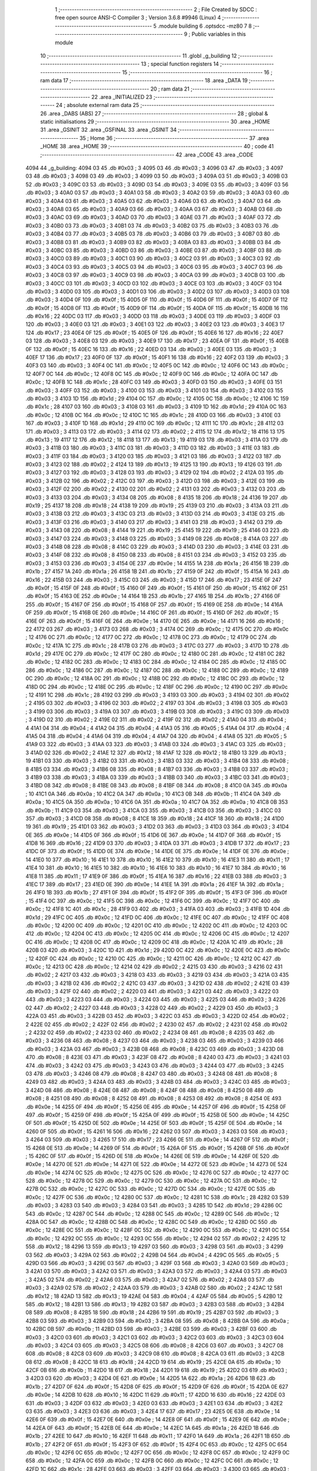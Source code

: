                               1 ;--------------------------------------------------------
                              2 ; File Created by SDCC : free open source ANSI-C Compiler
                              3 ; Version 3.6.8 #9946 (Linux)
                              4 ;--------------------------------------------------------
                              5 	.module building
                              6 	.optsdcc -mz80
                              7 	
                              8 ;--------------------------------------------------------
                              9 ; Public variables in this module
                             10 ;--------------------------------------------------------
                             11 	.globl _g_building
                             12 ;--------------------------------------------------------
                             13 ; special function registers
                             14 ;--------------------------------------------------------
                             15 ;--------------------------------------------------------
                             16 ; ram data
                             17 ;--------------------------------------------------------
                             18 	.area _DATA
                             19 ;--------------------------------------------------------
                             20 ; ram data
                             21 ;--------------------------------------------------------
                             22 	.area _INITIALIZED
                             23 ;--------------------------------------------------------
                             24 ; absolute external ram data
                             25 ;--------------------------------------------------------
                             26 	.area _DABS (ABS)
                             27 ;--------------------------------------------------------
                             28 ; global & static initialisations
                             29 ;--------------------------------------------------------
                             30 	.area _HOME
                             31 	.area _GSINIT
                             32 	.area _GSFINAL
                             33 	.area _GSINIT
                             34 ;--------------------------------------------------------
                             35 ; Home
                             36 ;--------------------------------------------------------
                             37 	.area _HOME
                             38 	.area _HOME
                             39 ;--------------------------------------------------------
                             40 ; code
                             41 ;--------------------------------------------------------
                             42 	.area _CODE
                             43 	.area _CODE
   4094                      44 _g_building:
   4094 03                   45 	.db #0x03	; 3
   4095 03                   46 	.db #0x03	; 3
   4096 03                   47 	.db #0x03	; 3
   4097 03                   48 	.db #0x03	; 3
   4098 03                   49 	.db #0x03	; 3
   4099 03                   50 	.db #0x03	; 3
   409A 03                   51 	.db #0x03	; 3
   409B 03                   52 	.db #0x03	; 3
   409C 03                   53 	.db #0x03	; 3
   409D 03                   54 	.db #0x03	; 3
   409E 03                   55 	.db #0x03	; 3
   409F 03                   56 	.db #0x03	; 3
   40A0 03                   57 	.db #0x03	; 3
   40A1 03                   58 	.db #0x03	; 3
   40A2 03                   59 	.db #0x03	; 3
   40A3 03                   60 	.db #0x03	; 3
   40A4 03                   61 	.db #0x03	; 3
   40A5 03                   62 	.db #0x03	; 3
   40A6 03                   63 	.db #0x03	; 3
   40A7 03                   64 	.db #0x03	; 3
   40A8 03                   65 	.db #0x03	; 3
   40A9 03                   66 	.db #0x03	; 3
   40AA 03                   67 	.db #0x03	; 3
   40AB 03                   68 	.db #0x03	; 3
   40AC 03                   69 	.db #0x03	; 3
   40AD 03                   70 	.db #0x03	; 3
   40AE 03                   71 	.db #0x03	; 3
   40AF 03                   72 	.db #0x03	; 3
   40B0 03                   73 	.db #0x03	; 3
   40B1 03                   74 	.db #0x03	; 3
   40B2 03                   75 	.db #0x03	; 3
   40B3 03                   76 	.db #0x03	; 3
   40B4 03                   77 	.db #0x03	; 3
   40B5 03                   78 	.db #0x03	; 3
   40B6 03                   79 	.db #0x03	; 3
   40B7 03                   80 	.db #0x03	; 3
   40B8 03                   81 	.db #0x03	; 3
   40B9 03                   82 	.db #0x03	; 3
   40BA 03                   83 	.db #0x03	; 3
   40BB 03                   84 	.db #0x03	; 3
   40BC 03                   85 	.db #0x03	; 3
   40BD 03                   86 	.db #0x03	; 3
   40BE 03                   87 	.db #0x03	; 3
   40BF 03                   88 	.db #0x03	; 3
   40C0 03                   89 	.db #0x03	; 3
   40C1 03                   90 	.db #0x03	; 3
   40C2 03                   91 	.db #0x03	; 3
   40C3 03                   92 	.db #0x03	; 3
   40C4 03                   93 	.db #0x03	; 3
   40C5 03                   94 	.db #0x03	; 3
   40C6 03                   95 	.db #0x03	; 3
   40C7 03                   96 	.db #0x03	; 3
   40C8 03                   97 	.db #0x03	; 3
   40C9 03                   98 	.db #0x03	; 3
   40CA 03                   99 	.db #0x03	; 3
   40CB 03                  100 	.db #0x03	; 3
   40CC 03                  101 	.db #0x03	; 3
   40CD 03                  102 	.db #0x03	; 3
   40CE 03                  103 	.db #0x03	; 3
   40CF 03                  104 	.db #0x03	; 3
   40D0 03                  105 	.db #0x03	; 3
   40D1 03                  106 	.db #0x03	; 3
   40D2 03                  107 	.db #0x03	; 3
   40D3 03                  108 	.db #0x03	; 3
   40D4 0F                  109 	.db #0x0f	; 15
   40D5 0F                  110 	.db #0x0f	; 15
   40D6 0F                  111 	.db #0x0f	; 15
   40D7 0F                  112 	.db #0x0f	; 15
   40D8 0F                  113 	.db #0x0f	; 15
   40D9 0F                  114 	.db #0x0f	; 15
   40DA 0F                  115 	.db #0x0f	; 15
   40DB 16                  116 	.db #0x16	; 22
   40DC 03                  117 	.db #0x03	; 3
   40DD 03                  118 	.db #0x03	; 3
   40DE 03                  119 	.db #0x03	; 3
   40DF 03                  120 	.db #0x03	; 3
   40E0 03                  121 	.db #0x03	; 3
   40E1 03                  122 	.db #0x03	; 3
   40E2 03                  123 	.db #0x03	; 3
   40E3 17                  124 	.db #0x17	; 23
   40E4 0F                  125 	.db #0x0f	; 15
   40E5 0F                  126 	.db #0x0f	; 15
   40E6 16                  127 	.db #0x16	; 22
   40E7 03                  128 	.db #0x03	; 3
   40E8 03                  129 	.db #0x03	; 3
   40E9 17                  130 	.db #0x17	; 23
   40EA 0F                  131 	.db #0x0f	; 15
   40EB 0F                  132 	.db #0x0f	; 15
   40EC 16                  133 	.db #0x16	; 22
   40ED 03                  134 	.db #0x03	; 3
   40EE 03                  135 	.db #0x03	; 3
   40EF 17                  136 	.db #0x17	; 23
   40F0 0F                  137 	.db #0x0f	; 15
   40F1 16                  138 	.db #0x16	; 22
   40F2 03                  139 	.db #0x03	; 3
   40F3 03                  140 	.db #0x03	; 3
   40F4 0C                  141 	.db #0x0c	; 12
   40F5 0C                  142 	.db #0x0c	; 12
   40F6 0C                  143 	.db #0x0c	; 12
   40F7 0C                  144 	.db #0x0c	; 12
   40F8 0C                  145 	.db #0x0c	; 12
   40F9 0C                  146 	.db #0x0c	; 12
   40FA 0C                  147 	.db #0x0c	; 12
   40FB 1C                  148 	.db #0x1c	; 28
   40FC 03                  149 	.db #0x03	; 3
   40FD 03                  150 	.db #0x03	; 3
   40FE 03                  151 	.db #0x03	; 3
   40FF 03                  152 	.db #0x03	; 3
   4100 03                  153 	.db #0x03	; 3
   4101 03                  154 	.db #0x03	; 3
   4102 03                  155 	.db #0x03	; 3
   4103 1D                  156 	.db #0x1d	; 29
   4104 0C                  157 	.db #0x0c	; 12
   4105 0C                  158 	.db #0x0c	; 12
   4106 1C                  159 	.db #0x1c	; 28
   4107 03                  160 	.db #0x03	; 3
   4108 03                  161 	.db #0x03	; 3
   4109 1D                  162 	.db #0x1d	; 29
   410A 0C                  163 	.db #0x0c	; 12
   410B 0C                  164 	.db #0x0c	; 12
   410C 1C                  165 	.db #0x1c	; 28
   410D 03                  166 	.db #0x03	; 3
   410E 03                  167 	.db #0x03	; 3
   410F 1D                  168 	.db #0x1d	; 29
   4110 0C                  169 	.db #0x0c	; 12
   4111 1C                  170 	.db #0x1c	; 28
   4112 03                  171 	.db #0x03	; 3
   4113 03                  172 	.db #0x03	; 3
   4114 02                  173 	.db #0x02	; 2
   4115 12                  174 	.db #0x12	; 18
   4116 13                  175 	.db #0x13	; 19
   4117 12                  176 	.db #0x12	; 18
   4118 13                  177 	.db #0x13	; 19
   4119 03                  178 	.db #0x03	; 3
   411A 03                  179 	.db #0x03	; 3
   411B 03                  180 	.db #0x03	; 3
   411C 03                  181 	.db #0x03	; 3
   411D 03                  182 	.db #0x03	; 3
   411E 03                  183 	.db #0x03	; 3
   411F 03                  184 	.db #0x03	; 3
   4120 03                  185 	.db #0x03	; 3
   4121 03                  186 	.db #0x03	; 3
   4122 03                  187 	.db #0x03	; 3
   4123 02                  188 	.db #0x02	; 2
   4124 13                  189 	.db #0x13	; 19
   4125 13                  190 	.db #0x13	; 19
   4126 03                  191 	.db #0x03	; 3
   4127 03                  192 	.db #0x03	; 3
   4128 03                  193 	.db #0x03	; 3
   4129 02                  194 	.db #0x02	; 2
   412A 03                  195 	.db #0x03	; 3
   412B 02                  196 	.db #0x02	; 2
   412C 03                  197 	.db #0x03	; 3
   412D 03                  198 	.db #0x03	; 3
   412E 03                  199 	.db #0x03	; 3
   412F 02                  200 	.db #0x02	; 2
   4130 02                  201 	.db #0x02	; 2
   4131 03                  202 	.db #0x03	; 3
   4132 03                  203 	.db #0x03	; 3
   4133 03                  204 	.db #0x03	; 3
   4134 08                  205 	.db #0x08	; 8
   4135 18                  206 	.db #0x18	; 24
   4136 19                  207 	.db #0x19	; 25
   4137 18                  208 	.db #0x18	; 24
   4138 19                  209 	.db #0x19	; 25
   4139 03                  210 	.db #0x03	; 3
   413A 03                  211 	.db #0x03	; 3
   413B 03                  212 	.db #0x03	; 3
   413C 03                  213 	.db #0x03	; 3
   413D 03                  214 	.db #0x03	; 3
   413E 03                  215 	.db #0x03	; 3
   413F 03                  216 	.db #0x03	; 3
   4140 03                  217 	.db #0x03	; 3
   4141 03                  218 	.db #0x03	; 3
   4142 03                  219 	.db #0x03	; 3
   4143 08                  220 	.db #0x08	; 8
   4144 19                  221 	.db #0x19	; 25
   4145 19                  222 	.db #0x19	; 25
   4146 03                  223 	.db #0x03	; 3
   4147 03                  224 	.db #0x03	; 3
   4148 03                  225 	.db #0x03	; 3
   4149 08                  226 	.db #0x08	; 8
   414A 03                  227 	.db #0x03	; 3
   414B 08                  228 	.db #0x08	; 8
   414C 03                  229 	.db #0x03	; 3
   414D 03                  230 	.db #0x03	; 3
   414E 03                  231 	.db #0x03	; 3
   414F 08                  232 	.db #0x08	; 8
   4150 08                  233 	.db #0x08	; 8
   4151 03                  234 	.db #0x03	; 3
   4152 03                  235 	.db #0x03	; 3
   4153 03                  236 	.db #0x03	; 3
   4154 0E                  237 	.db #0x0e	; 14
   4155 1A                  238 	.db #0x1a	; 26
   4156 1B                  239 	.db #0x1b	; 27
   4157 1A                  240 	.db #0x1a	; 26
   4158 1B                  241 	.db #0x1b	; 27
   4159 0F                  242 	.db #0x0f	; 15
   415A 16                  243 	.db #0x16	; 22
   415B 03                  244 	.db #0x03	; 3
   415C 03                  245 	.db #0x03	; 3
   415D 17                  246 	.db #0x17	; 23
   415E 0F                  247 	.db #0x0f	; 15
   415F 0F                  248 	.db #0x0f	; 15
   4160 0F                  249 	.db #0x0f	; 15
   4161 0F                  250 	.db #0x0f	; 15
   4162 0F                  251 	.db #0x0f	; 15
   4163 0E                  252 	.db #0x0e	; 14
   4164 1B                  253 	.db #0x1b	; 27
   4165 1B                  254 	.db #0x1b	; 27
   4166 0F                  255 	.db #0x0f	; 15
   4167 0F                  256 	.db #0x0f	; 15
   4168 0F                  257 	.db #0x0f	; 15
   4169 0E                  258 	.db #0x0e	; 14
   416A 0F                  259 	.db #0x0f	; 15
   416B 0E                  260 	.db #0x0e	; 14
   416C 0F                  261 	.db #0x0f	; 15
   416D 0F                  262 	.db #0x0f	; 15
   416E 0F                  263 	.db #0x0f	; 15
   416F 0E                  264 	.db #0x0e	; 14
   4170 0E                  265 	.db #0x0e	; 14
   4171 16                  266 	.db #0x16	; 22
   4172 03                  267 	.db #0x03	; 3
   4173 03                  268 	.db #0x03	; 3
   4174 0C                  269 	.db #0x0c	; 12
   4175 0C                  270 	.db #0x0c	; 12
   4176 0C                  271 	.db #0x0c	; 12
   4177 0C                  272 	.db #0x0c	; 12
   4178 0C                  273 	.db #0x0c	; 12
   4179 0C                  274 	.db #0x0c	; 12
   417A 1C                  275 	.db #0x1c	; 28
   417B 03                  276 	.db #0x03	; 3
   417C 03                  277 	.db #0x03	; 3
   417D 1D                  278 	.db #0x1d	; 29
   417E 0C                  279 	.db #0x0c	; 12
   417F 0C                  280 	.db #0x0c	; 12
   4180 0C                  281 	.db #0x0c	; 12
   4181 0C                  282 	.db #0x0c	; 12
   4182 0C                  283 	.db #0x0c	; 12
   4183 0C                  284 	.db #0x0c	; 12
   4184 0C                  285 	.db #0x0c	; 12
   4185 0C                  286 	.db #0x0c	; 12
   4186 0C                  287 	.db #0x0c	; 12
   4187 0C                  288 	.db #0x0c	; 12
   4188 0C                  289 	.db #0x0c	; 12
   4189 0C                  290 	.db #0x0c	; 12
   418A 0C                  291 	.db #0x0c	; 12
   418B 0C                  292 	.db #0x0c	; 12
   418C 0C                  293 	.db #0x0c	; 12
   418D 0C                  294 	.db #0x0c	; 12
   418E 0C                  295 	.db #0x0c	; 12
   418F 0C                  296 	.db #0x0c	; 12
   4190 0C                  297 	.db #0x0c	; 12
   4191 1C                  298 	.db #0x1c	; 28
   4192 03                  299 	.db #0x03	; 3
   4193 03                  300 	.db #0x03	; 3
   4194 02                  301 	.db #0x02	; 2
   4195 03                  302 	.db #0x03	; 3
   4196 02                  303 	.db #0x02	; 2
   4197 03                  304 	.db #0x03	; 3
   4198 03                  305 	.db #0x03	; 3
   4199 03                  306 	.db #0x03	; 3
   419A 03                  307 	.db #0x03	; 3
   419B 03                  308 	.db #0x03	; 3
   419C 03                  309 	.db #0x03	; 3
   419D 02                  310 	.db #0x02	; 2
   419E 02                  311 	.db #0x02	; 2
   419F 02                  312 	.db #0x02	; 2
   41A0 04                  313 	.db #0x04	; 4
   41A1 04                  314 	.db #0x04	; 4
   41A2 04                  315 	.db #0x04	; 4
   41A3 05                  316 	.db #0x05	; 5
   41A4 04                  317 	.db #0x04	; 4
   41A5 04                  318 	.db #0x04	; 4
   41A6 04                  319 	.db #0x04	; 4
   41A7 04                  320 	.db #0x04	; 4
   41A8 05                  321 	.db #0x05	; 5
   41A9 03                  322 	.db #0x03	; 3
   41AA 03                  323 	.db #0x03	; 3
   41AB 03                  324 	.db #0x03	; 3
   41AC 03                  325 	.db #0x03	; 3
   41AD 02                  326 	.db #0x02	; 2
   41AE 12                  327 	.db #0x12	; 18
   41AF 12                  328 	.db #0x12	; 18
   41B0 13                  329 	.db #0x13	; 19
   41B1 03                  330 	.db #0x03	; 3
   41B2 03                  331 	.db #0x03	; 3
   41B3 03                  332 	.db #0x03	; 3
   41B4 08                  333 	.db #0x08	; 8
   41B5 03                  334 	.db #0x03	; 3
   41B6 08                  335 	.db #0x08	; 8
   41B7 03                  336 	.db #0x03	; 3
   41B8 03                  337 	.db #0x03	; 3
   41B9 03                  338 	.db #0x03	; 3
   41BA 03                  339 	.db #0x03	; 3
   41BB 03                  340 	.db #0x03	; 3
   41BC 03                  341 	.db #0x03	; 3
   41BD 08                  342 	.db #0x08	; 8
   41BE 08                  343 	.db #0x08	; 8
   41BF 08                  344 	.db #0x08	; 8
   41C0 0A                  345 	.db #0x0a	; 10
   41C1 0A                  346 	.db #0x0a	; 10
   41C2 0A                  347 	.db #0x0a	; 10
   41C3 0B                  348 	.db #0x0b	; 11
   41C4 0A                  349 	.db #0x0a	; 10
   41C5 0A                  350 	.db #0x0a	; 10
   41C6 0A                  351 	.db #0x0a	; 10
   41C7 0A                  352 	.db #0x0a	; 10
   41C8 0B                  353 	.db #0x0b	; 11
   41C9 03                  354 	.db #0x03	; 3
   41CA 03                  355 	.db #0x03	; 3
   41CB 03                  356 	.db #0x03	; 3
   41CC 03                  357 	.db #0x03	; 3
   41CD 08                  358 	.db #0x08	; 8
   41CE 18                  359 	.db #0x18	; 24
   41CF 18                  360 	.db #0x18	; 24
   41D0 19                  361 	.db #0x19	; 25
   41D1 03                  362 	.db #0x03	; 3
   41D2 03                  363 	.db #0x03	; 3
   41D3 03                  364 	.db #0x03	; 3
   41D4 0E                  365 	.db #0x0e	; 14
   41D5 0F                  366 	.db #0x0f	; 15
   41D6 0E                  367 	.db #0x0e	; 14
   41D7 0F                  368 	.db #0x0f	; 15
   41D8 16                  369 	.db #0x16	; 22
   41D9 03                  370 	.db #0x03	; 3
   41DA 03                  371 	.db #0x03	; 3
   41DB 17                  372 	.db #0x17	; 23
   41DC 0F                  373 	.db #0x0f	; 15
   41DD 0E                  374 	.db #0x0e	; 14
   41DE 0E                  375 	.db #0x0e	; 14
   41DF 0E                  376 	.db #0x0e	; 14
   41E0 10                  377 	.db #0x10	; 16
   41E1 10                  378 	.db #0x10	; 16
   41E2 10                  379 	.db #0x10	; 16
   41E3 11                  380 	.db #0x11	; 17
   41E4 10                  381 	.db #0x10	; 16
   41E5 10                  382 	.db #0x10	; 16
   41E6 10                  383 	.db #0x10	; 16
   41E7 10                  384 	.db #0x10	; 16
   41E8 11                  385 	.db #0x11	; 17
   41E9 0F                  386 	.db #0x0f	; 15
   41EA 16                  387 	.db #0x16	; 22
   41EB 03                  388 	.db #0x03	; 3
   41EC 17                  389 	.db #0x17	; 23
   41ED 0E                  390 	.db #0x0e	; 14
   41EE 1A                  391 	.db #0x1a	; 26
   41EF 1A                  392 	.db #0x1a	; 26
   41F0 1B                  393 	.db #0x1b	; 27
   41F1 0F                  394 	.db #0x0f	; 15
   41F2 0F                  395 	.db #0x0f	; 15
   41F3 0F                  396 	.db #0x0f	; 15
   41F4 0C                  397 	.db #0x0c	; 12
   41F5 0C                  398 	.db #0x0c	; 12
   41F6 0C                  399 	.db #0x0c	; 12
   41F7 0C                  400 	.db #0x0c	; 12
   41F8 1C                  401 	.db #0x1c	; 28
   41F9 03                  402 	.db #0x03	; 3
   41FA 03                  403 	.db #0x03	; 3
   41FB 1D                  404 	.db #0x1d	; 29
   41FC 0C                  405 	.db #0x0c	; 12
   41FD 0C                  406 	.db #0x0c	; 12
   41FE 0C                  407 	.db #0x0c	; 12
   41FF 0C                  408 	.db #0x0c	; 12
   4200 0C                  409 	.db #0x0c	; 12
   4201 0C                  410 	.db #0x0c	; 12
   4202 0C                  411 	.db #0x0c	; 12
   4203 0C                  412 	.db #0x0c	; 12
   4204 0C                  413 	.db #0x0c	; 12
   4205 0C                  414 	.db #0x0c	; 12
   4206 0C                  415 	.db #0x0c	; 12
   4207 0C                  416 	.db #0x0c	; 12
   4208 0C                  417 	.db #0x0c	; 12
   4209 0C                  418 	.db #0x0c	; 12
   420A 1C                  419 	.db #0x1c	; 28
   420B 03                  420 	.db #0x03	; 3
   420C 1D                  421 	.db #0x1d	; 29
   420D 0C                  422 	.db #0x0c	; 12
   420E 0C                  423 	.db #0x0c	; 12
   420F 0C                  424 	.db #0x0c	; 12
   4210 0C                  425 	.db #0x0c	; 12
   4211 0C                  426 	.db #0x0c	; 12
   4212 0C                  427 	.db #0x0c	; 12
   4213 0C                  428 	.db #0x0c	; 12
   4214 02                  429 	.db #0x02	; 2
   4215 03                  430 	.db #0x03	; 3
   4216 02                  431 	.db #0x02	; 2
   4217 03                  432 	.db #0x03	; 3
   4218 03                  433 	.db #0x03	; 3
   4219 03                  434 	.db #0x03	; 3
   421A 03                  435 	.db #0x03	; 3
   421B 02                  436 	.db #0x02	; 2
   421C 03                  437 	.db #0x03	; 3
   421D 02                  438 	.db #0x02	; 2
   421E 03                  439 	.db #0x03	; 3
   421F 02                  440 	.db #0x02	; 2
   4220 03                  441 	.db #0x03	; 3
   4221 03                  442 	.db #0x03	; 3
   4222 03                  443 	.db #0x03	; 3
   4223 03                  444 	.db #0x03	; 3
   4224 03                  445 	.db #0x03	; 3
   4225 03                  446 	.db #0x03	; 3
   4226 02                  447 	.db #0x02	; 2
   4227 03                  448 	.db #0x03	; 3
   4228 02                  449 	.db #0x02	; 2
   4229 03                  450 	.db #0x03	; 3
   422A 03                  451 	.db #0x03	; 3
   422B 03                  452 	.db #0x03	; 3
   422C 03                  453 	.db #0x03	; 3
   422D 02                  454 	.db #0x02	; 2
   422E 02                  455 	.db #0x02	; 2
   422F 02                  456 	.db #0x02	; 2
   4230 02                  457 	.db #0x02	; 2
   4231 02                  458 	.db #0x02	; 2
   4232 02                  459 	.db #0x02	; 2
   4233 02                  460 	.db #0x02	; 2
   4234 08                  461 	.db #0x08	; 8
   4235 03                  462 	.db #0x03	; 3
   4236 08                  463 	.db #0x08	; 8
   4237 03                  464 	.db #0x03	; 3
   4238 03                  465 	.db #0x03	; 3
   4239 03                  466 	.db #0x03	; 3
   423A 03                  467 	.db #0x03	; 3
   423B 08                  468 	.db #0x08	; 8
   423C 03                  469 	.db #0x03	; 3
   423D 08                  470 	.db #0x08	; 8
   423E 03                  471 	.db #0x03	; 3
   423F 08                  472 	.db #0x08	; 8
   4240 03                  473 	.db #0x03	; 3
   4241 03                  474 	.db #0x03	; 3
   4242 03                  475 	.db #0x03	; 3
   4243 03                  476 	.db #0x03	; 3
   4244 03                  477 	.db #0x03	; 3
   4245 03                  478 	.db #0x03	; 3
   4246 08                  479 	.db #0x08	; 8
   4247 03                  480 	.db #0x03	; 3
   4248 08                  481 	.db #0x08	; 8
   4249 03                  482 	.db #0x03	; 3
   424A 03                  483 	.db #0x03	; 3
   424B 03                  484 	.db #0x03	; 3
   424C 03                  485 	.db #0x03	; 3
   424D 08                  486 	.db #0x08	; 8
   424E 08                  487 	.db #0x08	; 8
   424F 08                  488 	.db #0x08	; 8
   4250 08                  489 	.db #0x08	; 8
   4251 08                  490 	.db #0x08	; 8
   4252 08                  491 	.db #0x08	; 8
   4253 08                  492 	.db #0x08	; 8
   4254 0E                  493 	.db #0x0e	; 14
   4255 0F                  494 	.db #0x0f	; 15
   4256 0E                  495 	.db #0x0e	; 14
   4257 0F                  496 	.db #0x0f	; 15
   4258 0F                  497 	.db #0x0f	; 15
   4259 0F                  498 	.db #0x0f	; 15
   425A 0F                  499 	.db #0x0f	; 15
   425B 0E                  500 	.db #0x0e	; 14
   425C 0F                  501 	.db #0x0f	; 15
   425D 0E                  502 	.db #0x0e	; 14
   425E 0F                  503 	.db #0x0f	; 15
   425F 0E                  504 	.db #0x0e	; 14
   4260 0F                  505 	.db #0x0f	; 15
   4261 16                  506 	.db #0x16	; 22
   4262 03                  507 	.db #0x03	; 3
   4263 03                  508 	.db #0x03	; 3
   4264 03                  509 	.db #0x03	; 3
   4265 17                  510 	.db #0x17	; 23
   4266 0E                  511 	.db #0x0e	; 14
   4267 0F                  512 	.db #0x0f	; 15
   4268 0E                  513 	.db #0x0e	; 14
   4269 0F                  514 	.db #0x0f	; 15
   426A 0F                  515 	.db #0x0f	; 15
   426B 0F                  516 	.db #0x0f	; 15
   426C 0F                  517 	.db #0x0f	; 15
   426D 0E                  518 	.db #0x0e	; 14
   426E 0E                  519 	.db #0x0e	; 14
   426F 0E                  520 	.db #0x0e	; 14
   4270 0E                  521 	.db #0x0e	; 14
   4271 0E                  522 	.db #0x0e	; 14
   4272 0E                  523 	.db #0x0e	; 14
   4273 0E                  524 	.db #0x0e	; 14
   4274 0C                  525 	.db #0x0c	; 12
   4275 0C                  526 	.db #0x0c	; 12
   4276 0C                  527 	.db #0x0c	; 12
   4277 0C                  528 	.db #0x0c	; 12
   4278 0C                  529 	.db #0x0c	; 12
   4279 0C                  530 	.db #0x0c	; 12
   427A 0C                  531 	.db #0x0c	; 12
   427B 0C                  532 	.db #0x0c	; 12
   427C 0C                  533 	.db #0x0c	; 12
   427D 0C                  534 	.db #0x0c	; 12
   427E 0C                  535 	.db #0x0c	; 12
   427F 0C                  536 	.db #0x0c	; 12
   4280 0C                  537 	.db #0x0c	; 12
   4281 1C                  538 	.db #0x1c	; 28
   4282 03                  539 	.db #0x03	; 3
   4283 03                  540 	.db #0x03	; 3
   4284 03                  541 	.db #0x03	; 3
   4285 1D                  542 	.db #0x1d	; 29
   4286 0C                  543 	.db #0x0c	; 12
   4287 0C                  544 	.db #0x0c	; 12
   4288 0C                  545 	.db #0x0c	; 12
   4289 0C                  546 	.db #0x0c	; 12
   428A 0C                  547 	.db #0x0c	; 12
   428B 0C                  548 	.db #0x0c	; 12
   428C 0C                  549 	.db #0x0c	; 12
   428D 0C                  550 	.db #0x0c	; 12
   428E 0C                  551 	.db #0x0c	; 12
   428F 0C                  552 	.db #0x0c	; 12
   4290 0C                  553 	.db #0x0c	; 12
   4291 0C                  554 	.db #0x0c	; 12
   4292 0C                  555 	.db #0x0c	; 12
   4293 0C                  556 	.db #0x0c	; 12
   4294 02                  557 	.db #0x02	; 2
   4295 12                  558 	.db #0x12	; 18
   4296 13                  559 	.db #0x13	; 19
   4297 03                  560 	.db #0x03	; 3
   4298 03                  561 	.db #0x03	; 3
   4299 03                  562 	.db #0x03	; 3
   429A 02                  563 	.db #0x02	; 2
   429B 04                  564 	.db #0x04	; 4
   429C 05                  565 	.db #0x05	; 5
   429D 03                  566 	.db #0x03	; 3
   429E 03                  567 	.db #0x03	; 3
   429F 03                  568 	.db #0x03	; 3
   42A0 03                  569 	.db #0x03	; 3
   42A1 03                  570 	.db #0x03	; 3
   42A2 03                  571 	.db #0x03	; 3
   42A3 03                  572 	.db #0x03	; 3
   42A4 03                  573 	.db #0x03	; 3
   42A5 02                  574 	.db #0x02	; 2
   42A6 03                  575 	.db #0x03	; 3
   42A7 02                  576 	.db #0x02	; 2
   42A8 03                  577 	.db #0x03	; 3
   42A9 02                  578 	.db #0x02	; 2
   42AA 03                  579 	.db #0x03	; 3
   42AB 02                  580 	.db #0x02	; 2
   42AC 12                  581 	.db #0x12	; 18
   42AD 13                  582 	.db #0x13	; 19
   42AE 04                  583 	.db #0x04	; 4
   42AF 05                  584 	.db #0x05	; 5
   42B0 12                  585 	.db #0x12	; 18
   42B1 13                  586 	.db #0x13	; 19
   42B2 03                  587 	.db #0x03	; 3
   42B3 03                  588 	.db #0x03	; 3
   42B4 08                  589 	.db #0x08	; 8
   42B5 18                  590 	.db #0x18	; 24
   42B6 19                  591 	.db #0x19	; 25
   42B7 03                  592 	.db #0x03	; 3
   42B8 03                  593 	.db #0x03	; 3
   42B9 03                  594 	.db #0x03	; 3
   42BA 08                  595 	.db #0x08	; 8
   42BB 0A                  596 	.db #0x0a	; 10
   42BC 0B                  597 	.db #0x0b	; 11
   42BD 03                  598 	.db #0x03	; 3
   42BE 03                  599 	.db #0x03	; 3
   42BF 03                  600 	.db #0x03	; 3
   42C0 03                  601 	.db #0x03	; 3
   42C1 03                  602 	.db #0x03	; 3
   42C2 03                  603 	.db #0x03	; 3
   42C3 03                  604 	.db #0x03	; 3
   42C4 03                  605 	.db #0x03	; 3
   42C5 08                  606 	.db #0x08	; 8
   42C6 03                  607 	.db #0x03	; 3
   42C7 08                  608 	.db #0x08	; 8
   42C8 03                  609 	.db #0x03	; 3
   42C9 08                  610 	.db #0x08	; 8
   42CA 03                  611 	.db #0x03	; 3
   42CB 08                  612 	.db #0x08	; 8
   42CC 18                  613 	.db #0x18	; 24
   42CD 19                  614 	.db #0x19	; 25
   42CE 0A                  615 	.db #0x0a	; 10
   42CF 0B                  616 	.db #0x0b	; 11
   42D0 18                  617 	.db #0x18	; 24
   42D1 19                  618 	.db #0x19	; 25
   42D2 03                  619 	.db #0x03	; 3
   42D3 03                  620 	.db #0x03	; 3
   42D4 0E                  621 	.db #0x0e	; 14
   42D5 1A                  622 	.db #0x1a	; 26
   42D6 1B                  623 	.db #0x1b	; 27
   42D7 0F                  624 	.db #0x0f	; 15
   42D8 0F                  625 	.db #0x0f	; 15
   42D9 0F                  626 	.db #0x0f	; 15
   42DA 0E                  627 	.db #0x0e	; 14
   42DB 10                  628 	.db #0x10	; 16
   42DC 11                  629 	.db #0x11	; 17
   42DD 16                  630 	.db #0x16	; 22
   42DE 03                  631 	.db #0x03	; 3
   42DF 03                  632 	.db #0x03	; 3
   42E0 03                  633 	.db #0x03	; 3
   42E1 03                  634 	.db #0x03	; 3
   42E2 03                  635 	.db #0x03	; 3
   42E3 03                  636 	.db #0x03	; 3
   42E4 17                  637 	.db #0x17	; 23
   42E5 0E                  638 	.db #0x0e	; 14
   42E6 0F                  639 	.db #0x0f	; 15
   42E7 0E                  640 	.db #0x0e	; 14
   42E8 0F                  641 	.db #0x0f	; 15
   42E9 0E                  642 	.db #0x0e	; 14
   42EA 0F                  643 	.db #0x0f	; 15
   42EB 0E                  644 	.db #0x0e	; 14
   42EC 1A                  645 	.db #0x1a	; 26
   42ED 1B                  646 	.db #0x1b	; 27
   42EE 10                  647 	.db #0x10	; 16
   42EF 11                  648 	.db #0x11	; 17
   42F0 1A                  649 	.db #0x1a	; 26
   42F1 1B                  650 	.db #0x1b	; 27
   42F2 0F                  651 	.db #0x0f	; 15
   42F3 0F                  652 	.db #0x0f	; 15
   42F4 0C                  653 	.db #0x0c	; 12
   42F5 0C                  654 	.db #0x0c	; 12
   42F6 0C                  655 	.db #0x0c	; 12
   42F7 0C                  656 	.db #0x0c	; 12
   42F8 0C                  657 	.db #0x0c	; 12
   42F9 0C                  658 	.db #0x0c	; 12
   42FA 0C                  659 	.db #0x0c	; 12
   42FB 0C                  660 	.db #0x0c	; 12
   42FC 0C                  661 	.db #0x0c	; 12
   42FD 1C                  662 	.db #0x1c	; 28
   42FE 03                  663 	.db #0x03	; 3
   42FF 03                  664 	.db #0x03	; 3
   4300 03                  665 	.db #0x03	; 3
   4301 03                  666 	.db #0x03	; 3
   4302 03                  667 	.db #0x03	; 3
   4303 03                  668 	.db #0x03	; 3
   4304 1D                  669 	.db #0x1d	; 29
   4305 0C                  670 	.db #0x0c	; 12
   4306 0C                  671 	.db #0x0c	; 12
   4307 0C                  672 	.db #0x0c	; 12
   4308 0C                  673 	.db #0x0c	; 12
   4309 0C                  674 	.db #0x0c	; 12
   430A 0C                  675 	.db #0x0c	; 12
   430B 0C                  676 	.db #0x0c	; 12
   430C 0C                  677 	.db #0x0c	; 12
   430D 0C                  678 	.db #0x0c	; 12
   430E 0C                  679 	.db #0x0c	; 12
   430F 0C                  680 	.db #0x0c	; 12
   4310 0C                  681 	.db #0x0c	; 12
   4311 0C                  682 	.db #0x0c	; 12
   4312 0C                  683 	.db #0x0c	; 12
   4313 0C                  684 	.db #0x0c	; 12
   4314 02                  685 	.db #0x02	; 2
   4315 03                  686 	.db #0x03	; 3
   4316 03                  687 	.db #0x03	; 3
   4317 03                  688 	.db #0x03	; 3
   4318 03                  689 	.db #0x03	; 3
   4319 03                  690 	.db #0x03	; 3
   431A 02                  691 	.db #0x02	; 2
   431B 03                  692 	.db #0x03	; 3
   431C 03                  693 	.db #0x03	; 3
   431D 03                  694 	.db #0x03	; 3
   431E 03                  695 	.db #0x03	; 3
   431F 03                  696 	.db #0x03	; 3
   4320 03                  697 	.db #0x03	; 3
   4321 03                  698 	.db #0x03	; 3
   4322 03                  699 	.db #0x03	; 3
   4323 03                  700 	.db #0x03	; 3
   4324 03                  701 	.db #0x03	; 3
   4325 03                  702 	.db #0x03	; 3
   4326 03                  703 	.db #0x03	; 3
   4327 02                  704 	.db #0x02	; 2
   4328 03                  705 	.db #0x03	; 3
   4329 03                  706 	.db #0x03	; 3
   432A 03                  707 	.db #0x03	; 3
   432B 02                  708 	.db #0x02	; 2
   432C 03                  709 	.db #0x03	; 3
   432D 03                  710 	.db #0x03	; 3
   432E 03                  711 	.db #0x03	; 3
   432F 02                  712 	.db #0x02	; 2
   4330 03                  713 	.db #0x03	; 3
   4331 03                  714 	.db #0x03	; 3
   4332 03                  715 	.db #0x03	; 3
   4333 02                  716 	.db #0x02	; 2
   4334 08                  717 	.db #0x08	; 8
   4335 03                  718 	.db #0x03	; 3
   4336 03                  719 	.db #0x03	; 3
   4337 03                  720 	.db #0x03	; 3
   4338 03                  721 	.db #0x03	; 3
   4339 03                  722 	.db #0x03	; 3
   433A 08                  723 	.db #0x08	; 8
   433B 03                  724 	.db #0x03	; 3
   433C 03                  725 	.db #0x03	; 3
   433D 03                  726 	.db #0x03	; 3
   433E 03                  727 	.db #0x03	; 3
   433F 03                  728 	.db #0x03	; 3
   4340 03                  729 	.db #0x03	; 3
   4341 03                  730 	.db #0x03	; 3
   4342 03                  731 	.db #0x03	; 3
   4343 03                  732 	.db #0x03	; 3
   4344 03                  733 	.db #0x03	; 3
   4345 03                  734 	.db #0x03	; 3
   4346 03                  735 	.db #0x03	; 3
   4347 08                  736 	.db #0x08	; 8
   4348 03                  737 	.db #0x03	; 3
   4349 03                  738 	.db #0x03	; 3
   434A 03                  739 	.db #0x03	; 3
   434B 08                  740 	.db #0x08	; 8
   434C 03                  741 	.db #0x03	; 3
   434D 03                  742 	.db #0x03	; 3
   434E 03                  743 	.db #0x03	; 3
   434F 08                  744 	.db #0x08	; 8
   4350 03                  745 	.db #0x03	; 3
   4351 03                  746 	.db #0x03	; 3
   4352 03                  747 	.db #0x03	; 3
   4353 08                  748 	.db #0x08	; 8
   4354 0E                  749 	.db #0x0e	; 14
   4355 0F                  750 	.db #0x0f	; 15
   4356 0F                  751 	.db #0x0f	; 15
   4357 0F                  752 	.db #0x0f	; 15
   4358 0F                  753 	.db #0x0f	; 15
   4359 0F                  754 	.db #0x0f	; 15
   435A 0E                  755 	.db #0x0e	; 14
   435B 0F                  756 	.db #0x0f	; 15
   435C 16                  757 	.db #0x16	; 22
   435D 03                  758 	.db #0x03	; 3
   435E 03                  759 	.db #0x03	; 3
   435F 17                  760 	.db #0x17	; 23
   4360 0F                  761 	.db #0x0f	; 15
   4361 0F                  762 	.db #0x0f	; 15
   4362 0F                  763 	.db #0x0f	; 15
   4363 16                  764 	.db #0x16	; 22
   4364 03                  765 	.db #0x03	; 3
   4365 03                  766 	.db #0x03	; 3
   4366 17                  767 	.db #0x17	; 23
   4367 0E                  768 	.db #0x0e	; 14
   4368 0F                  769 	.db #0x0f	; 15
   4369 0F                  770 	.db #0x0f	; 15
   436A 0F                  771 	.db #0x0f	; 15
   436B 0E                  772 	.db #0x0e	; 14
   436C 0F                  773 	.db #0x0f	; 15
   436D 0F                  774 	.db #0x0f	; 15
   436E 0F                  775 	.db #0x0f	; 15
   436F 0E                  776 	.db #0x0e	; 14
   4370 0F                  777 	.db #0x0f	; 15
   4371 0F                  778 	.db #0x0f	; 15
   4372 0F                  779 	.db #0x0f	; 15
   4373 0E                  780 	.db #0x0e	; 14
   4374 0C                  781 	.db #0x0c	; 12
   4375 0C                  782 	.db #0x0c	; 12
   4376 0C                  783 	.db #0x0c	; 12
   4377 0C                  784 	.db #0x0c	; 12
   4378 0C                  785 	.db #0x0c	; 12
   4379 0C                  786 	.db #0x0c	; 12
   437A 0C                  787 	.db #0x0c	; 12
   437B 0C                  788 	.db #0x0c	; 12
   437C 1C                  789 	.db #0x1c	; 28
   437D 03                  790 	.db #0x03	; 3
   437E 03                  791 	.db #0x03	; 3
   437F 1D                  792 	.db #0x1d	; 29
   4380 0C                  793 	.db #0x0c	; 12
   4381 0C                  794 	.db #0x0c	; 12
   4382 0C                  795 	.db #0x0c	; 12
   4383 1C                  796 	.db #0x1c	; 28
   4384 03                  797 	.db #0x03	; 3
   4385 03                  798 	.db #0x03	; 3
   4386 1D                  799 	.db #0x1d	; 29
   4387 0C                  800 	.db #0x0c	; 12
   4388 0C                  801 	.db #0x0c	; 12
   4389 0C                  802 	.db #0x0c	; 12
   438A 0C                  803 	.db #0x0c	; 12
   438B 0C                  804 	.db #0x0c	; 12
   438C 0C                  805 	.db #0x0c	; 12
   438D 0C                  806 	.db #0x0c	; 12
   438E 0C                  807 	.db #0x0c	; 12
   438F 0C                  808 	.db #0x0c	; 12
   4390 0C                  809 	.db #0x0c	; 12
   4391 0C                  810 	.db #0x0c	; 12
   4392 0C                  811 	.db #0x0c	; 12
   4393 0C                  812 	.db #0x0c	; 12
   4394 02                  813 	.db #0x02	; 2
   4395 03                  814 	.db #0x03	; 3
   4396 02                  815 	.db #0x02	; 2
   4397 12                  816 	.db #0x12	; 18
   4398 13                  817 	.db #0x13	; 19
   4399 03                  818 	.db #0x03	; 3
   439A 02                  819 	.db #0x02	; 2
   439B 03                  820 	.db #0x03	; 3
   439C 03                  821 	.db #0x03	; 3
   439D 03                  822 	.db #0x03	; 3
   439E 03                  823 	.db #0x03	; 3
   439F 03                  824 	.db #0x03	; 3
   43A0 02                  825 	.db #0x02	; 2
   43A1 03                  826 	.db #0x03	; 3
   43A2 02                  827 	.db #0x02	; 2
   43A3 03                  828 	.db #0x03	; 3
   43A4 03                  829 	.db #0x03	; 3
   43A5 03                  830 	.db #0x03	; 3
   43A6 03                  831 	.db #0x03	; 3
   43A7 03                  832 	.db #0x03	; 3
   43A8 02                  833 	.db #0x02	; 2
   43A9 03                  834 	.db #0x03	; 3
   43AA 03                  835 	.db #0x03	; 3
   43AB 02                  836 	.db #0x02	; 2
   43AC 04                  837 	.db #0x04	; 4
   43AD 05                  838 	.db #0x05	; 5
   43AE 04                  839 	.db #0x04	; 4
   43AF 05                  840 	.db #0x05	; 5
   43B0 03                  841 	.db #0x03	; 3
   43B1 03                  842 	.db #0x03	; 3
   43B2 02                  843 	.db #0x02	; 2
   43B3 03                  844 	.db #0x03	; 3
   43B4 08                  845 	.db #0x08	; 8
   43B5 03                  846 	.db #0x03	; 3
   43B6 08                  847 	.db #0x08	; 8
   43B7 18                  848 	.db #0x18	; 24
   43B8 19                  849 	.db #0x19	; 25
   43B9 03                  850 	.db #0x03	; 3
   43BA 08                  851 	.db #0x08	; 8
   43BB 03                  852 	.db #0x03	; 3
   43BC 03                  853 	.db #0x03	; 3
   43BD 03                  854 	.db #0x03	; 3
   43BE 03                  855 	.db #0x03	; 3
   43BF 03                  856 	.db #0x03	; 3
   43C0 08                  857 	.db #0x08	; 8
   43C1 03                  858 	.db #0x03	; 3
   43C2 08                  859 	.db #0x08	; 8
   43C3 03                  860 	.db #0x03	; 3
   43C4 03                  861 	.db #0x03	; 3
   43C5 03                  862 	.db #0x03	; 3
   43C6 03                  863 	.db #0x03	; 3
   43C7 03                  864 	.db #0x03	; 3
   43C8 08                  865 	.db #0x08	; 8
   43C9 03                  866 	.db #0x03	; 3
   43CA 03                  867 	.db #0x03	; 3
   43CB 08                  868 	.db #0x08	; 8
   43CC 0A                  869 	.db #0x0a	; 10
   43CD 0B                  870 	.db #0x0b	; 11
   43CE 0A                  871 	.db #0x0a	; 10
   43CF 0B                  872 	.db #0x0b	; 11
   43D0 03                  873 	.db #0x03	; 3
   43D1 03                  874 	.db #0x03	; 3
   43D2 08                  875 	.db #0x08	; 8
   43D3 03                  876 	.db #0x03	; 3
   43D4 0E                  877 	.db #0x0e	; 14
   43D5 0F                  878 	.db #0x0f	; 15
   43D6 0E                  879 	.db #0x0e	; 14
   43D7 1A                  880 	.db #0x1a	; 26
   43D8 1B                  881 	.db #0x1b	; 27
   43D9 0F                  882 	.db #0x0f	; 15
   43DA 0E                  883 	.db #0x0e	; 14
   43DB 0F                  884 	.db #0x0f	; 15
   43DC 0F                  885 	.db #0x0f	; 15
   43DD 0F                  886 	.db #0x0f	; 15
   43DE 16                  887 	.db #0x16	; 22
   43DF 17                  888 	.db #0x17	; 23
   43E0 0E                  889 	.db #0x0e	; 14
   43E1 0F                  890 	.db #0x0f	; 15
   43E2 0E                  891 	.db #0x0e	; 14
   43E3 0F                  892 	.db #0x0f	; 15
   43E4 0F                  893 	.db #0x0f	; 15
   43E5 16                  894 	.db #0x16	; 22
   43E6 03                  895 	.db #0x03	; 3
   43E7 17                  896 	.db #0x17	; 23
   43E8 0E                  897 	.db #0x0e	; 14
   43E9 0F                  898 	.db #0x0f	; 15
   43EA 0F                  899 	.db #0x0f	; 15
   43EB 0E                  900 	.db #0x0e	; 14
   43EC 10                  901 	.db #0x10	; 16
   43ED 11                  902 	.db #0x11	; 17
   43EE 10                  903 	.db #0x10	; 16
   43EF 11                  904 	.db #0x11	; 17
   43F0 0F                  905 	.db #0x0f	; 15
   43F1 0F                  906 	.db #0x0f	; 15
   43F2 0E                  907 	.db #0x0e	; 14
   43F3 0F                  908 	.db #0x0f	; 15
   43F4 0C                  909 	.db #0x0c	; 12
   43F5 0C                  910 	.db #0x0c	; 12
   43F6 0C                  911 	.db #0x0c	; 12
   43F7 0C                  912 	.db #0x0c	; 12
   43F8 0C                  913 	.db #0x0c	; 12
   43F9 0C                  914 	.db #0x0c	; 12
   43FA 0C                  915 	.db #0x0c	; 12
   43FB 0C                  916 	.db #0x0c	; 12
   43FC 0C                  917 	.db #0x0c	; 12
   43FD 0C                  918 	.db #0x0c	; 12
   43FE 1C                  919 	.db #0x1c	; 28
   43FF 1D                  920 	.db #0x1d	; 29
   4400 0C                  921 	.db #0x0c	; 12
   4401 0C                  922 	.db #0x0c	; 12
   4402 0C                  923 	.db #0x0c	; 12
   4403 0C                  924 	.db #0x0c	; 12
   4404 0C                  925 	.db #0x0c	; 12
   4405 1C                  926 	.db #0x1c	; 28
   4406 03                  927 	.db #0x03	; 3
   4407 1D                  928 	.db #0x1d	; 29
   4408 0C                  929 	.db #0x0c	; 12
   4409 0C                  930 	.db #0x0c	; 12
   440A 0C                  931 	.db #0x0c	; 12
   440B 0C                  932 	.db #0x0c	; 12
   440C 0C                  933 	.db #0x0c	; 12
   440D 0C                  934 	.db #0x0c	; 12
   440E 0C                  935 	.db #0x0c	; 12
   440F 0C                  936 	.db #0x0c	; 12
   4410 0C                  937 	.db #0x0c	; 12
   4411 0C                  938 	.db #0x0c	; 12
   4412 0C                  939 	.db #0x0c	; 12
   4413 0C                  940 	.db #0x0c	; 12
   4414 02                  941 	.db #0x02	; 2
   4415 03                  942 	.db #0x03	; 3
   4416 02                  943 	.db #0x02	; 2
   4417 03                  944 	.db #0x03	; 3
   4418 03                  945 	.db #0x03	; 3
   4419 03                  946 	.db #0x03	; 3
   441A 02                  947 	.db #0x02	; 2
   441B 04                  948 	.db #0x04	; 4
   441C 05                  949 	.db #0x05	; 5
   441D 03                  950 	.db #0x03	; 3
   441E 03                  951 	.db #0x03	; 3
   441F 03                  952 	.db #0x03	; 3
   4420 02                  953 	.db #0x02	; 2
   4421 05                  954 	.db #0x05	; 5
   4422 13                  955 	.db #0x13	; 19
   4423 05                  956 	.db #0x05	; 5
   4424 13                  957 	.db #0x13	; 19
   4425 03                  958 	.db #0x03	; 3
   4426 03                  959 	.db #0x03	; 3
   4427 03                  960 	.db #0x03	; 3
   4428 02                  961 	.db #0x02	; 2
   4429 12                  962 	.db #0x12	; 18
   442A 13                  963 	.db #0x13	; 19
   442B 03                  964 	.db #0x03	; 3
   442C 03                  965 	.db #0x03	; 3
   442D 03                  966 	.db #0x03	; 3
   442E 02                  967 	.db #0x02	; 2
   442F 12                  968 	.db #0x12	; 18
   4430 13                  969 	.db #0x13	; 19
   4431 03                  970 	.db #0x03	; 3
   4432 02                  971 	.db #0x02	; 2
   4433 03                  972 	.db #0x03	; 3
   4434 08                  973 	.db #0x08	; 8
   4435 03                  974 	.db #0x03	; 3
   4436 08                  975 	.db #0x08	; 8
   4437 03                  976 	.db #0x03	; 3
   4438 03                  977 	.db #0x03	; 3
   4439 03                  978 	.db #0x03	; 3
   443A 08                  979 	.db #0x08	; 8
   443B 0A                  980 	.db #0x0a	; 10
   443C 0B                  981 	.db #0x0b	; 11
   443D 03                  982 	.db #0x03	; 3
   443E 03                  983 	.db #0x03	; 3
   443F 03                  984 	.db #0x03	; 3
   4440 08                  985 	.db #0x08	; 8
   4441 0B                  986 	.db #0x0b	; 11
   4442 19                  987 	.db #0x19	; 25
   4443 0B                  988 	.db #0x0b	; 11
   4444 19                  989 	.db #0x19	; 25
   4445 03                  990 	.db #0x03	; 3
   4446 03                  991 	.db #0x03	; 3
   4447 03                  992 	.db #0x03	; 3
   4448 08                  993 	.db #0x08	; 8
   4449 18                  994 	.db #0x18	; 24
   444A 19                  995 	.db #0x19	; 25
   444B 03                  996 	.db #0x03	; 3
   444C 03                  997 	.db #0x03	; 3
   444D 03                  998 	.db #0x03	; 3
   444E 08                  999 	.db #0x08	; 8
   444F 18                 1000 	.db #0x18	; 24
   4450 19                 1001 	.db #0x19	; 25
   4451 03                 1002 	.db #0x03	; 3
   4452 08                 1003 	.db #0x08	; 8
   4453 03                 1004 	.db #0x03	; 3
   4454 0E                 1005 	.db #0x0e	; 14
   4455 0F                 1006 	.db #0x0f	; 15
   4456 0E                 1007 	.db #0x0e	; 14
   4457 0F                 1008 	.db #0x0f	; 15
   4458 0F                 1009 	.db #0x0f	; 15
   4459 0F                 1010 	.db #0x0f	; 15
   445A 0E                 1011 	.db #0x0e	; 14
   445B 10                 1012 	.db #0x10	; 16
   445C 11                 1013 	.db #0x11	; 17
   445D 0F                 1014 	.db #0x0f	; 15
   445E 0F                 1015 	.db #0x0f	; 15
   445F 0F                 1016 	.db #0x0f	; 15
   4460 0E                 1017 	.db #0x0e	; 14
   4461 11                 1018 	.db #0x11	; 17
   4462 1B                 1019 	.db #0x1b	; 27
   4463 11                 1020 	.db #0x11	; 17
   4464 1B                 1021 	.db #0x1b	; 27
   4465 0F                 1022 	.db #0x0f	; 15
   4466 0F                 1023 	.db #0x0f	; 15
   4467 0F                 1024 	.db #0x0f	; 15
   4468 0E                 1025 	.db #0x0e	; 14
   4469 1A                 1026 	.db #0x1a	; 26
   446A 1B                 1027 	.db #0x1b	; 27
   446B 0F                 1028 	.db #0x0f	; 15
   446C 0F                 1029 	.db #0x0f	; 15
   446D 0F                 1030 	.db #0x0f	; 15
   446E 0E                 1031 	.db #0x0e	; 14
   446F 1A                 1032 	.db #0x1a	; 26
   4470 1B                 1033 	.db #0x1b	; 27
   4471 0F                 1034 	.db #0x0f	; 15
   4472 0E                 1035 	.db #0x0e	; 14
   4473 0F                 1036 	.db #0x0f	; 15
   4474 0C                 1037 	.db #0x0c	; 12
   4475 0C                 1038 	.db #0x0c	; 12
   4476 0C                 1039 	.db #0x0c	; 12
   4477 0C                 1040 	.db #0x0c	; 12
   4478 0C                 1041 	.db #0x0c	; 12
   4479 0C                 1042 	.db #0x0c	; 12
   447A 0C                 1043 	.db #0x0c	; 12
   447B 0C                 1044 	.db #0x0c	; 12
   447C 0C                 1045 	.db #0x0c	; 12
   447D 0C                 1046 	.db #0x0c	; 12
   447E 0C                 1047 	.db #0x0c	; 12
   447F 0C                 1048 	.db #0x0c	; 12
   4480 0C                 1049 	.db #0x0c	; 12
   4481 0C                 1050 	.db #0x0c	; 12
   4482 0C                 1051 	.db #0x0c	; 12
   4483 0C                 1052 	.db #0x0c	; 12
   4484 0C                 1053 	.db #0x0c	; 12
   4485 0C                 1054 	.db #0x0c	; 12
   4486 0C                 1055 	.db #0x0c	; 12
   4487 0C                 1056 	.db #0x0c	; 12
   4488 0C                 1057 	.db #0x0c	; 12
   4489 0C                 1058 	.db #0x0c	; 12
   448A 0C                 1059 	.db #0x0c	; 12
   448B 0C                 1060 	.db #0x0c	; 12
   448C 0C                 1061 	.db #0x0c	; 12
   448D 0C                 1062 	.db #0x0c	; 12
   448E 0C                 1063 	.db #0x0c	; 12
   448F 0C                 1064 	.db #0x0c	; 12
   4490 0C                 1065 	.db #0x0c	; 12
   4491 0C                 1066 	.db #0x0c	; 12
   4492 0C                 1067 	.db #0x0c	; 12
   4493 0C                 1068 	.db #0x0c	; 12
                           1069 	.area _INITIALIZER
                           1070 	.area _CABS (ABS)
